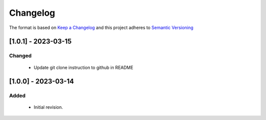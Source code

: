 .. Copyright 2020-2023 MicroEJ Corp. All rights reserved._
.. Use of this source code is governed by a BSD-style license that can be found with this software._

===========
 Changelog
===========

The format is based on `Keep a Changelog <https://keepachangelog.com/en/1.0.0/>`_
and this project adheres to `Semantic Versioning <https://semver.org/spec/v2.0.0.html>`_


----------------------
[1.0.1] - 2023-03-15
----------------------

Changed
=======

  - Update git clone instruction to github in README

----------------------
[1.0.0] - 2023-03-14
----------------------

Added
=====

  - Initial revision.

